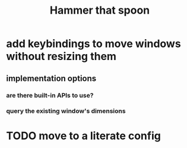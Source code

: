 #+title: Hammer that spoon

* add keybindings to move windows without resizing them
** implementation options
*** are there built-in APIs to use?
*** query the existing window's dimensions
* TODO move to a literate config
